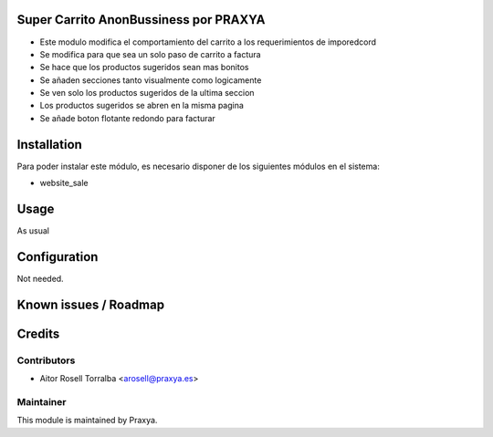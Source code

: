 .. image:: https://img.shields.io/badge/licence-AGPL--3-blue.svg
   :target: http://www.gnu.org/licenses/agpl-3.0-standalone.html
   :alt: License: AGPL-3

Super Carrito AnonBussiness por PRAXYA
======================

* Este modulo modifica el comportamiento del carrito a los requerimientos de imporedcord    
* Se modifica para que sea un solo paso de carrito a factura  
* Se hace que los productos sugeridos sean mas bonitos  
* Se añaden secciones tanto visualmente como logicamente  
* Se ven solo los productos sugeridos de la ultima seccion  
* Los productos sugeridos se abren en la misma pagina  
* Se añade boton flotante redondo para facturar  

Installation
============

Para poder instalar este módulo, es necesario disponer de los siguientes módulos en el sistema:

* website_sale

Usage
=====

As usual

Configuration
=============

Not needed.

Known issues / Roadmap
======================

Credits
=======

Contributors
------------

* Aitor Rosell Torralba <arosell@praxya.es>

Maintainer
----------

.. image:: http://praxya.com/wp-content/uploads/2015/11/logo-h-nomargin.jpg
   :alt: Praxya
   :target: http://www.praxya.com/

This module is maintained by Praxya.

